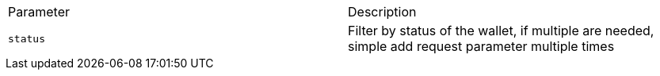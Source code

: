 |===
|Parameter|Description
|`+status+`
|Filter by status of the wallet, if multiple are needed, simple add request parameter multiple times
|===
